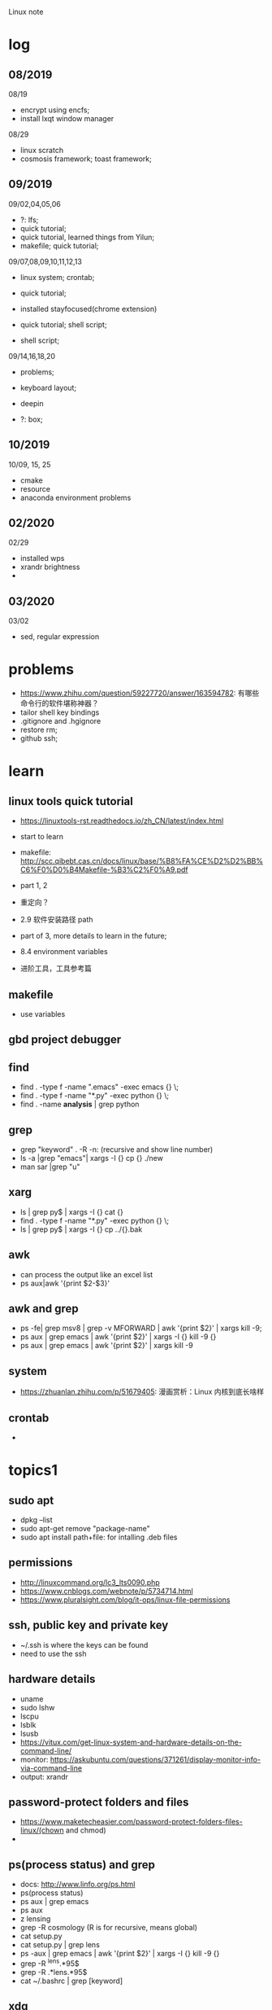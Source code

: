 #+STARTUP: indent
Linux note
* log
** 08/2019
08/19
- encrypt using encfs;
- install lxqt window manager

08/29
- linux scratch
- cosmosis framework; toast framework;

** 09/2019
09/02,04,05,06
- ?: lfs;
- quick tutorial;
- quick tutorial, learned things from Yilun; 
- makefile; quick tutorial;

09/07,08,09,10,11,12,13
- linux system; crontab; 

- quick tutorial; 

- installed stayfocused(chrome extension)

- quick tutorial; shell script;
- shell script;

09/14,16,18,20
- problems;

- keyboard layout;

- deepin

- ?: box;

** 10/2019
10/09, 15, 25
- cmake
- resource
- anaconda environment problems
** 02/2020
02/29
- installed wps
- xrandr brightness
- 

** 03/2020
03/02
- sed, regular expression
* problems
- https://www.zhihu.com/question/59227720/answer/163594782: 有哪些命令行的软件堪称神器？
- tailor shell key bindings
- .gitignore and .hgignore
- restore rm;
- github ssh;
* learn 
** linux tools quick tutorial
- https://linuxtools-rst.readthedocs.io/zh_CN/latest/index.html
- start to learn
- makefile: http://scc.qibebt.cas.cn/docs/linux/base/%B8%FA%CE%D2%D2%BB%C6%F0%D0%B4Makefile-%B3%C2%F0%A9.pdf
- part 1, 2
- 重定向？
- 2.9 软件安装路径 path
- part of 3, more details to learn in the future;
- 8.4 environment variables

- 进阶工具，工具参考篇
** makefile 
- use variables
** gbd project debugger
** find  
- find . -type f -name ".emacs" -exec emacs {} \;
- find . -type f -name "*.py" -exec python {} \;
- find . -name **analysis** | grep python

** grep
- grep "keyword" . -R -n: (recursive and show line number)
- ls -a |grep "emacs"| xargs -I {} cp {} ./new
- man sar |grep "u"

** xarg
- ls | grep py$ | xargs -I {} cat {}
- find . -type f -name "*.py" -exec python {} \;
- ls | grep py$ | xargs -I {} cp ../{}.bak
** awk 
- can process the output like an excel list
- ps aux|awk '{print $2-$3}'
** awk and grep 
- ps -fe| grep msv8 | grep -v MFORWARD | awk '{print $2}' | xargs kill -9;
- ps aux | grep emacs | awk '{print $2}' | xargs -I {} kill -9 {}
- ps aux | grep emacs | awk '{print $2}' | xargs kill -9
** system
- https://zhuanlan.zhihu.com/p/51679405: 漫画赏析：Linux 内核到底长啥样
** crontab
- 
* topics1
** sudo apt
- dpkg --list
- sudo apt-get remove "package-name"
- sudo apt install path+file: for intalling .deb files
** permissions
- http://linuxcommand.org/lc3_lts0090.php
- https://www.cnblogs.com/webnote/p/5734714.html
- https://www.pluralsight.com/blog/it-ops/linux-file-permissions

** ssh, public key and private key
- ~/.ssh is where the keys can be found
- need to use the ssh
** hardware details
- uname
- sudo lshw
- lscpu
- lsblk
- lsusb
- https://vitux.com/get-linux-system-and-hardware-details-on-the-command-line/
- monitor: https://askubuntu.com/questions/371261/display-monitor-info-via-command-line
- output: xrandr
** password-protect folders and files
- https://www.maketecheasier.com/password-protect-folders-files-linux/(chown and chmod)
- 

** ps(process status) and grep
- docs: http://www.linfo.org/ps.html
- ps(process status)
- ps aux | grep emacs
- ps aux
- z lensing
- grep -R cosmology (R is for recursive, means global)
- cat setup.py
- cat setup.py | grep lens
- ps -aux | grep emacs | awk '{print $2}' | xargs -I {} kill -9 {}
- grep -R ^lens.*95$
- grep -R .*lens.*95$
- cat ~/.bashrc | grep [keyword]
** xdg
*** xdg-settings (get various settings from the desktop environment)
- https://www.mankier.com/1/xdg-settings
*** xdg-mime (command line tool for querying information about file type handling and adding descriptions for new file types)
- https://www.mankier.com/1/xdg-mime
- xdg-mime default pcmanfm.desktop inode/directtory (set the default file manager to be pcmanfm.desktop)
- xdg-mime query default image/png 
*** xdg-open (open a file or URL in the user's preferred application)
- https://www.mankier.com/1/xdg-open
- xdg-open [directory] (the default file manager)
* topics2
** Keyboard Shortcuts
https://www.howtogeek.com/howto/ubuntu/keyboard-shortcuts-for-bash-command-shell-for-ubuntu-debian-suse-redhat-linux-etc/

- Working With Processes
  c-d: close the bash shell

- Controling the Screen
  c-l: clear the screen
  c-s: stop all output to the screen
  c-q: resume output

- Moving the Cursor:
  c-xx: Move between the begining of the line and the current position of the cursor

- Deleting Text:
  c-d: delete the character under the cursor
  m-d: delete all character after the cursor on the screen line
  c-h: delete the character before the cursor

- Cutting and Pasting
  c-w: cut the word before the cursor, adding it to the clipboard
  c-k: cut the part of the line after the cursor, adding it the clipboard
  c-u: cut the part of the line before the cursor, adding it to the clipboard
  c-y: paste the last thing you cut from the clipboard. The y here stands for “yank”

- Capitalizing Characters
  m-u: capitalize every character from the cursor to the end of the current word, converting the characters to upper case.
  m-l: uncapitalize every character from the cursor to the end of the current word, converting the characters to lower case
  m-c: capitalize the character under the cursor. Your cursor will move to the end of the current word
** File Adminstration
- ls [option(s)] [file(s)]
     -l Detailed list
     -a Displays hidden files
     -G* list of files starts with G
- cp [option(s)] sourcefile targetfile: Copies sourcefile to targetfile.
     -i Waits for confirmation, if necessary, before an existing targetfile is overwritten
     -r Copies recursively (includes subdirectories)
- scp
  eg: scp file hongbo@cori.nersc.gov:/global/homes/h/hongbo/reion-lens/data/websky

- mv [option(s)] sourcefile targetfile: Copies sourcefile to targetfile then deletes the original sourcefile.
     -b Creates a backup copy of the sourcefile before moving
     -i Waits for confirmation, if necessary, before an existing targetfile is overwritten

- mv targetfile targetdirectory

- rm [option(s)] file(s): Removes the specified files from the file system. Directories are not removed by rm unless the option -r is used.
     -r Deletes any existing subdirectories
     -i Waits for confirmation before deleting each file
     -f Without confirmation

- ln [option(s)] sourcefile targetfile: Creates an internal link from the sourcefile to the targetfile, under a different name. Normally, such a link points directly to the sourcefile on one and the same file system. However, if ln is executed with the -s option, it creates a symbolic link that only points to the directory where the sourcefile is located, thus enabling linking across file systems.
     -s Creates a symbolic link

- cd [options(s)] [directory]: Changes the current directory. cd without any parameters changes to the user's home directory.

- mkdir [option(s)] directoryname: Creates a new directory.

- rmdir [option(s)] directoryname: Deletes the specified directory, provided it is already empty.

- chown [option(s)] username.group file(s): Transfers the ownership of a file to the user with the specified user name.
        -R Changes files and directories in all subdirectories.Changes the access permissions.

- chmod [options] mode file(s):
        Changes the access permissions.
        The mode parameter has three parts: group, access, and access type. group accepts the following characters:
        u user
        g group
        o others
        
        For access, access is granted by the + symbol and denied by the - symbol.
        The access type is controlled by the following options:
        r read
        w write
        x eXecute — executing files or changing to the directory.
        s Set uid bit — the application or program is started as if it were started by the owner of the file.

- tar [option(s)] archive file(s)
      The tar puts one file or (usually) several files into an archive. Compression is optional.
      tar is a quite complex command with a number of options available. The most frequently used options are:
      -f Writes the output to a file and not to the screen as is usually the case
      -c Creates a new tar archive
      -r Adds files to an existing archive
      -t Outputs the contents of an archive
      -u Adds files, but only if they are newer than the files already contained in the archive
      -x Unpacks files from an archive (extraction)
      -z Packs the resulting archive with gzip
      -j Compresses the resulting archive with bzip2
      -v Lists files processed
      The archive files created by tar end with .tar. If the tar archive was also compressed using gzip, the ending is .tgz or .tar.gz. If it was compressed using bzip2, .tar.bz2.
- dpkg: for .deb files
- locate pattern(s)

- updatedb [option(s)]

- find [option(s)]
** touch 
- create empty file(s)
- https://www.tecmint.com/8-pratical-examples-of-linux-touch-command/
** Commands to Access File Contents
- cat [option(s)] file(s):
      The cat command displays the contents of a file, printing the entire contents to the screen without interruption.
      -n Numbers the output on the left margin

- less [option(s)] file(s):
       This command can be used to browse the contents of the specified file. Scroll half a screen page up or down with PgUp and PgDn or a full screen page down with Space. Jump to the beginning or end of a file using Home and End. Press Q to exit the program.

- grep [option(s)] searchstring filenames
       The grep command finds a specific searchstring in the specified file(s). If the search string is found, the command displays the line in which the searchstring was found along with the file name.
       -i Ignores case
       -l Only displays the names of the respective files, but not the text lines
       -n Additionally displays the numbers of the lines in which it found a hit

- diff [option(s)] file1 file2:
       The diff command compares the contents of any two files. The output produced by the program lists all lines that do not match.
       This is frequently used by programmers who need only send their program alterations and not the entire source code.
       -q Only reports whether the two given files differ

** find


find 
https://opensource.com/article/18/4/how-use-find-linux
** ps(process status)
- https://www.cnblogs.com/shujuxiong/p/8983103.html
** File Systems
- mount 
- unmout
** Syetem Commands
- sudo
- echo
- df 
- du
- free
- date
** Processes
- top/htop
- ps 
- kill
- killall
** Network
- ping [option(s)] host name|IP address
- nslookup
- telnet [option(s)] host name or IP address
** Python environment
see anaconda environment
** Miscellaneous
- man [option(s)] keyword(s)
  format and display the man pages
- passwd
- su
- halt
- reboot
- clear: This command cleans up the visible area of the console. It has no options.
https://www-uxsup.csx.cam.ac.uk/pub/doc/suse/suse9.0/userguide-9.0/ch24s04.html
https://maker.pro/linux/tutorial/basic-linux-commands-for-beginners
- check python package: pip list/conda list
- check wifi password: https://fossbytes.com/find-saved-wifi-passwords-linux/
** shell scripts
- https://www.cnblogs.com/chenshikun/p/6387466.html
** terminal 
- c-s-w: close a terminal tab
- c-s-q: close the entire terminal
- c-s-w: open a new terminal tab
- c-s-n: open a new terminal

* topics3
** grep, sed and awk
*** comparison
sed、grep和awk之间的区别
https://blog.csdn.net/weixin_42193400/article/details/82255541
'如果你要处理与文本样式扫描相关的工作，awk应该是你的第一选择'

linux 三剑客命令(grep,sed ,awk)
https://blog.csdn.net/liushengxi_root/article/details/72810319

grep和sed
https://www.cnblogs.com/liu247/p/11021789.html

grep
https://www.cnblogs.com/flyor/p/6411140.html
https://blog.csdn.net/xclshwd/article/details/88283447

sed 
https://www.cnblogs.com/ftl1012/p/sed.html

awk

*** grep
for searching
- -n line number
- 

*** sed
bashed on https://www.cnblogs.com/ftl1012/p/sed.html : linux sed 命令详解, 个别命令有笔误，见下面总结或截图内容
for substituting, deleting, adding, fetching(以行为单位进行处理)

outside ''
- -n 取消默认的完整输出，只要需要的, 因为sed默认会完整输出文本内容
- -e 允许多项编辑
- -i 修改文件内容（如果不加，并不修改文件本身, 针对源文件

inside ''
- d delete, p print, a add
- s 用一个字符串替换另一个，g 在行内进行全局替换
- i\ 在当前行之前插入文本。多行时除最后一行外，每行末尾需用"\"续行
- & 上次匹配的结果
- , to 
- = show line number

f means file_name, f is in ~/miscellaneous/test

- sed -n '3p' f
- sed -n '2,4p' file_name: print line 2 to 4
- sed -n '2,4d' file_name: delete line 2 to 4
- sed '2a hello world' file_name: add 'hello world' below line2
- sed -n '/root/p' f: filter 'root' and print

- sed -n '//hhh//, /omc/p' f: from hhh to omc, print
- sed -n -e '1,5p' -e '1,5=' f: print line 1 to 5 and print line number
- sed -n '/root/=' f: show the line number with the filtered string
- sed -n -e '/root/p' -e '/root/=' f: 

- sed -i 's/root/world/d f: use 'root' to substitute with 'world'
- sed -n '$p' f: print last line
- sed -e '1i happy' -e '$a new year' f: 只是显示界面，不修改文件
- sed -i -e '1i happy' -e '$a new year' f

- sed '1,4i hahaha' f: add 'hahaha' after each line between line 1 to 4
- sed 's/root/hello_&/g' f
- sed '3,9d' f: delete line 3 to 9
- sed '/hhh/,/omc/d' f: delete line with 'hhh' to line with 'omc' (the first 'hhh' to the last 'omc')
- sed '/omc,10d' f: delete line with /omc to line 10
备注：范围可以用数字、正则表达式、或二者的组合表示

- sed -e '1,5d' -e '=' -e 's/reboot/shutdown/g'  f
- sed -n -e '3,6p' -e 's/reboot/shutdown/g' f

文件之间的编辑, filter is for f
- sed '/root/ r f1' f: filter 'root' in f, and read in f1 below filtered line, 仅显示
- sed '/root/ w f1' f: filter 'root' in f, and write in f1 with filtered line，真实写入, f1中原数据被覆盖

配合find使用

*** awk
*** head/tail
print first/last two lines of a file
head/tail -n 2 file
*** find 
- https://opensource.com/article/18/4/how-use-find-linux
find . -name "*.txt" 
find . -type d -name 'dir_name'
find . -type f -name 'file_name' 

*** real examples
06/10/2020
tail -n 2 .profile: the last two lines of .profile

06/11/2020
sed -n '/bl=/p' .bashrc: filter 'bl=' and print it


** regular expression
- https://www.zhihu.com/question/48219401/answer/742444326
- https://www.zhihu.com/topic/19577832/top-answers

- w[ea]ll: well or wall
- w[^e]ll: w.ll but not well
- ^the: start with the 
- goo..le: goo(any singel)(any single)le
- g*g: g(any any)g
- ty\{2,3\}: tyy and tyyy, \ is a escape character(转义字符) 
** cmake
- https://www.cnblogs.com/cv-pr/p/6206921.html build a cmake project
** GNU linux
https://www.zhihu.com/question/374271861 : Linux 为什么又称为 GNU/Linux？
http://www.gnu.org/gnu/linux-and-gnu.zh-cn.html : Linux and GNU system(official, by Richard Stallman)
Linux is a kernel

* shell script
- http://www.runoob.com/linux/linux-shell.html
- 至shell数组

- 运算符
- 流程控制
* remote
- ~/.ssh: private key and public key
- https://dev.to/zduey/how-to-set-up-an-ssh-server-on-a-home-computer
- warning: REMOTE HOST IDENTIFICATION HAS CHANGED!: https://www.digitalocean.com/community/questions/warning-remote-host-identification-has-changed
** nersc
- python environment
https://docs.nersc.gov/programming/high-level-environments/python/
- yilun gave
https://edgeofmistery.wordpress.com/2019/03/16/nersc-jupyterhub-use-the-same-environment-as-bash/
* material
* hardwares
- diode 二极管
- triode 三极管
- mechanical relays 机械式继电器
- transitor 晶体管
- semi-conductor
* courses
- 'Crash Course Computer Science': https://www.bilibili.com/video/av21376839?from=search&seid=
* framework
- toast
- cosmosis
* apps
** installation list
- make
- chrome
- anaconda
- sogou
- vim 
- emacs
- xmodmap
- jupyter notebook
- autoconfig(GNU)
- doxygen 
- automake
- root
- cmake
- xgboost
- ANNZ2
- python setuptools
- symlens
- pixell
- quicklens
- dropbox
- mendeley
- mathematica
- mathpix
- z
- rust-fd
- i3
- ranger(filemanager)
- nomacs(image viewer)
- synapse(launcher)
- apitude
- evince
- google-cvim
- encfs(encrypt)
- lxqt(window manager, for brightness, etc)
- fonts-symbola
- sysstat
- tmux
- insync/google drive
- xclip
- wps
- flameshot(use 'flameshot gui' to start)
** installation recommendation
https://zhuanlan.zhihu.com/p/90227781
** conda/anaconda
*** install anaconda:
- wget https://repo.continuum.io/archive/Anaconda3-2018.12-Linux-x86_64.sh
- bash Anaconda3-2018.12-Linux-x86_64.sh
- "if 'conda:command not found'": https://support.anaconda.com/customer/en/portal/articles/2621189-conda-%22command-not-found%22-error
- if neccessary, in .bashrc: export PATH="<path to anaconda>bin:$PATH
*** envddduuironment
- conda env list
- conda create --name py27 python=2.7
- conda activate py27: switch to python2.7 environment
- conda deactivate: switch back 

remove env: - conda env remove -n ENV_NAME
*** (base)
- https://askubuntu.com/questions/1026383/why-does-base-appear-in-front-of-my-terminal-prompt
** jupyter notebook
*** installation
- conda install jupyter notebook
- https://tacc.github.io/CSC2017Institute/docs/day1/command_line_and_jupyter_install.html
*** change theme
- pip install jupyterthemes
- jt -l
- jt -t <name of the theme>
- jt -r #reverting to original theme
*** extensions 
** sogou
https://blog.csdn.net/lupengCSDN/article/details/80279177
** xmodmap(keyboard configuration)
- https://askubuntu.com/questions/120928/what-is-the-mod4d-shortcut-key 
- https://www.cnblogs.com/yinheyi/p/10146900.html (linux keycode)
- xmodmap .Xmodmap: excute the new keyboard mappi

remove mod1 = Alt_L
add control = Alt_L 
keycode 133 = Meta_L Super_L
keycode 66 = Caps_Lock
keycode 9 = Escape
remove Lock = Caps_Lock
keycode 66 = Escape

alias resetkb="setxkbmap -layout us" (reset)
** keycode
- xev | grep 'keycode'
** chrome
- cvim
- new tab redirect
- stayfocused
*** upgrade
https://tecadmin.net/install-google-chrome-in-ubuntu/
- wget -q -O - https://dl-ssl.google.com/linux/linux_signing_key.pub | sudo apt-key add -
- sudo sh -c 'echo "deb [arch=amd64] http://dl.google.com/linux/chrome/deb/ stable main" >> /etc/apt/sources.list.d/google.list'
- sudo apt-get update
- sudo apt-get install google-chrome-stable

** ANNZ
- https://github.com/IftachSadeh/ANNZ
- https://github.com/IftachSadeh/ANNZ/issues/3
- cmake
- root
** xgboot
- https://xgboost.readthedocs.io/en/latest/build.html
- https://groups.google.com/a/continuum.io/forum/#!topic/anaconda/oFcY_a9XJ7A
- wechat https://www.cnblogs.com/dunitian/p/9124806.html
- jupyter notebook extension and Code prettify for PEP8 standards
- dropbox: https://linoxide.com/linux-how-to/install-dropbox-ubuntu/
** lensing related
- Libsharp https://github.com/Libsharp/libsharp
- pixell https://github.com/simonsobs/pixell/
- symlens https://github.com/simonsobs/symlens

** Feynman Account
- https://github.com/pitt-cosmos/act-wiki/wiki/Installing-Miniconda,-Moby-2,-and-Jupyter-Notebook-to-Your-Feynman-Account
** expressvpn 
- expressvpn status
- expressvpn list
- expressvpn connect: optimal connection
- expressvpn connect {location code}/{country}
- expressvpn disconnect

** tags
- gnu global: https://www.gnu.org/software/global/globaldoc_toc.html
** screen
** z
- https://github.com/rupa/z/search?utf8=%E2%9C%93&q=&type=
** dropbox
- https://help.dropbox.com/installs-integrations/desktop/linux-commands
** potential languages
- lisp
- go
- php
- java
- javascript
- html
** fzf
- https://github.com/junegunn/fzf
** rust-fd
https://github.com/sharkdp/fd
** i3
- synopsis
  https://www.jianshu.com/p/b9b644cf528f
- https://linoxide.com/gui/install-i3-window-manager-linux/
- https://www.maketecheasier.com/install-use-i3-window-manager-ubuntu/
- https://i3wm.org/docs/refcard.html
- https://i3wm.org/docs/userguide.html
- adjust multiple displays 
  https://unix.stackexchange.com/questions/344329/assign-workspaces-on-i3-to-multiple-displays
  https://faq.i3wm.org/question/3747/enabling-multimedia-keys.1.html
- $mod+Shift+c/i3-msg reload/i3-msg restart: reload and reset
- multiple monitors: https://fedoramagazine.org/using-i3-with-multiple-monitors/
- laptop monitor: https://www.reddit.com/r/i3wm/comments/6gtpm8/workspaces_remain_on_disconnected_monitors_output/
- laptop monitor and external monitor show same things: 
  1. xrandr: show name of outputs(eDP-1 and DP-1)
  2. xrandr --output DP-1 --same-as eDP-1
  3. https://blog.csdn.net/xxxxxx______xxxxxx/article/details/88049304
- wireless network:
  1. $nm #and press TAB key twice (to check the default network manager
  2. if there is nm-applet, in dmenu, type nm-applet
  3. https://cialu.net/manage-wi-fi-connections-i3wm/
*** brightness
https://unix.stackexchange.com/questions/526653/control-screen-brightness-in-i3
xrandr -q | grep 'connected'|head -n 1|cut -d ' ' -f1 
- return all the connected screens, like ePD-1

xrandr --output eDP-1 --brightness 0.3
- set the brightness to be 30%



*** polybar
- https://launchpad.net/~kgilmer/+archive/ubuntu/speed-ricer Ken Gilmer
- Yilun Guan
** ranger(filemanager)
- https://github.com/ranger/ranger
  -  
** xrandr
- https://fedoramagazine.org/using-i3-with-multiple-monitors/
** encfs
- https://help.ubuntu.com/community/FolderEncryption
- sudo apt install encfs
- encfs ~/.encrypted ~/visible
- fusermount -u ~/visible
- encfs ~/.encrypted ~/visible
** cvim(google extension)
" basic navigation
set smoothscroll
let hintcharacters = "asdfghjklvn"
" mapping of frequent used websites
let @@amazon = 'https://www.amazon.com/'
let @@arxiv = 'https://arxiv.org/'
let @@baidu = 'http://www.baidu.com/'
let @@bilibili = 'http://www.bilibili.com/'
let @@emacschina = 'https://emacs-china.org'
let @@github = 'http://www.github.com/'
let @@google = 'http://www.google.com/'
let @@mypitt = 'http://my.pitt.edu/'
let @@weibo = 'http://www.weibo.com/'
let @@zhihu = 'http://www.zhihu.com/'
let @@xkcd = 'https://xkcd.com/'
map am :tabnew @@amazon<CR>
map Ar :tabnew @@arxiv<CR>
map ba :tabnew @@baidu<CR>
map bi :tabnew @@bilibili<CR>
map em :tabnew @@emacschina<CR>
map gi :tabnew @@github<CR>
map go :tabnew @@google<CR>
map my :tabnew @@mypitt<CR>
map weib :tabnew @@weibo<CR>
map xk :tabnew @@xkcd<CR>
map zh :tabnew @@zhihu<CR>
** cmake
- https://askubuntu.com/questions/829310/how-to-upgrade-cmake-in-ubuntu
** tmux
https://linuxize.com/post/getting-started-with-tmux/
https://gist.github.com/henrik/1967800
https://tmuxcheatsheet.com/?q=&hPP=100&idx=tmux_cheats&p=0&is_v=1 (cheat sheet)
- sessions, windows, panes

- C-b ?
- tmux new -s session_name
- C-b d: detach from tmux session
- tmux ls: get a list of the currently running sessions
- tmux a #
- tmux a -t sessionname/ tmux attach-session -t session-number
- C-b c: create a new window
- tmux kill-session -t sessionname

in tmux
- C+b c Create a new window (with shell)
- C+b w Choose window from a list
- C+b 0 Switch to window 0 (by number )
- C+b , Rename the current window
- C+b % Split current pane horizontally into two panes
- C+b " Split current pane vertically into two panes
- C+b o Go to the next pane
- C+b ; Toggle between the current and previous pane
- C+b x Close the current pane
** insync/google drive
https://www.insynchq.com/downloads?start=true
Download/repositories
** xclip
eg. ls | xclip
and type C-; to go to the clipboard
** wps 
https://www.wps.cn/product/wpslinux#
- sudo dpkg -i ~/path_to/wps-office_11.1.0.9126_amd64.deb 
- fonts?
** gscan2pdf
convert images to pdf
** sogou
http://www.xbatu.com/node/251
* linux scratch
- http://www.linuxfromscratch.org
- LFS, read online, stable lfs, tried gcc
** log
- 
* resource
- https://zhuanlan.zhihu.com/p/36801617
- 
* sources
- https://launchpad.net/~kgilmer/+archive/ubuntu/speed-ricer Ken Gilmer
- what is ppa? 
- launchpad: a software collaboration platform 

